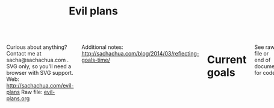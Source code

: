 #+TITLE: Evil plans
#+HTML_HEAD_EXTRA: <script src="http://ajax.googleapis.com/ajax/libs/jquery/1.11.0/jquery.min.js"></script>
#+STARTUP: lognotedone

#+begin_html
<div class="row"><div class="columns">
#+end_html

<<top>>

Curious about anything? Contact me at sacha@sachachua.com .  SVG only, so you'll need a browser with SVG support.
Web: http://sachachua.com/evil-plans
Raw file: [[http://sachachua.com/sharing/evil-plans.org][evil-plans.org]]

Additional notes: http://sachachua.com/blog/2014/03/reflecting-goals-time/

* Current goals
  :PROPERTIES:
  :CUSTOM_ID: Current_goals
  :END:

See raw file or end of document for code. 

#+CALL: graph-from-tables[:outputfile "goals.svg" :cmdline "-Kdot -Tsvg -Gdpi=100 -Gsize=8,8 -Grankdir=LR"](fillcolumn=20,id="G") :results silent :exports none

[[file:goals.svg]]

* Including "Someday" goals
  :PROPERTIES:
  :CUSTOM_ID: Including__Someday__goals
  :END:

See raw file or end of document for code.

#+CALL: graph-from-tables[:outputfile someday.svg :cmdline "-Kdot -Tsvg -Gsize=10,10 -Grankdir=LR"](fillcolumn=20,include-someday=1) :results silent :exports none

[[file:someday.svg]]

* Table
  :PROPERTIES:
  :CUSTOM_ID: Table
  :END:
     #+BEGIN: propview :cols (GOALCATEGORY XP TODO ITEM)  :conds ((> XP 0) (not (string= TODO "DONE"))) :id global :noquote t :skip-empty-rows t 
     | GOALCATEGORY |  XP | TODO    | ITEM                                                                                                     |
     |--------------+-----+---------+----------------------------------------------------------------------------------------------------------|
     | Health       |  10 | SOMEDAY | *** restart jogging with W-                                                                              |
     | Health       |  20 | SOMEDAY | *** develop habit of biking safely and comfortably in winter (>= -5C, < 20km wind, not much ice or snow) |
     | Health       |  50 | SOMEDAY | *** graduate from introductory exercise ladder                                                           |
     | Life         |  20 | WAITING | **** deal with rough patches with grace                                                                  |
     | Life         | 100 | WAITING | **** enjoy middle age                                                                                    |
     | Life         |  10 | WAITING | **** respond with tranquility in the face of my mortality                                                |
     | Life         |  20 | WAITING | **** respond with tranquility in the face of sickness                                                    |
     | Life         |  30 | WAITING | **** respond with tranquility in the face of the death of someone close to me                            |
     | Life         | 100 | WAITING | **** enjoy old age                                                                                       |
     | Life         |   5 | WAITING | **** get Canadian passport                                                                               |
     | Life         |  10 | SOMEDAY | **** find a cat sitter we can trust                                                                      |
     | Life         |  10 | SOMEDAY | **** set up distinctly interesting memories for four months straight                                     |
     | Life         |  30 | SOMEDAY | **** get driver's license?                                                                               |
     | Analysis     |   5 | SOMEDAY | **** visualize ideas over a year                                                                         |
     | Analysis     |  20 | SOMEDAY | **** use animations to understand data                                                                   |
     | Learning     |  10 | SOMEDAY | **** read the visual dictionary                                                                          |
     | Writing      |  50 | SOMEDAY | **** develop ability to look at my writing with strangers' eyes                                          |
     | Writing      |  50 | SOMEDAY | **** cut writing ruthlessly                                                                              |
     | Writing      |  50 | SOMEDAY | **** write in bigger chunks                                                                              |
     | Writing      | 100 | SOMEDAY | **** write a book instead of compiling it                                                                |
     | Writing      | 100 | SOMEDAY | **** habitually write books (>= 3 books in 5 years)                                                      |
     | Writing      |  50 | SOMEDAY | **** habitually write mini-guides (>= 4 mini-guides in 2 years)                                          |
     | Speaking     |  10 | SOMEDAY | **** make videos part of the way I regularly share (~12 original videos a year)                          |
     | Drawing      |  10 | SOMEDAY | **** find or make digital equivalent of index card drawing                                               |
     | Drawing      |  20 | SOMEDAY | **** draw recognizable people                                                                            |
     | Programming  |   5 | SOMEDAY | **** set up smooth cross-referencing between blog posts and Flickr                                       |
     | Programming  |   5 | SOMEDAY | **** set up autocomplete                                                                                 |
     | Programming  |   5 | SOMEDAY | **** set up flychecking                                                                                  |
     | Programming  |   5 | SOMEDAY | **** make test-driven development part of my normal workflow                                             |
     | Programming  |   5 | SOMEDAY | **** get the hang of a CSS framework                                                                     |
     | Programming  |   5 | SOMEDAY | **** get the hang of a CSS preprocessor                                                                  |
     | Programming  |   5 | SOMEDAY | **** get the hang of a Javascript preprocessor                                                           |
     | Programming  |   5 | SOMEDAY | **** help other people program more effectively                                                          |
     | Programming  |  10 | SOMEDAY | **** close an open source issue                                                                          |
     | Programming  |  10 | SOMEDAY | **** contribute to open source documentation                                                             |
     | Programming  |  20 | SOMEDAY | **** get feedback from coaches or open source community                                                  |
     | Programming  |  20 | SOMEDAY | **** contribute to Emacs C                                                                               |
     | Programming  |  10 | SOMEDAY | **** contribute automated tests to Emacs packages                                                        |
     | Writing      |  30 | SOMEDAY | **** write book about 5-year experiment to capture memories and help other people curious about it       |
     | Writing      |  50 | SOMEDAY | **** write a set of three or four 4-part courses                                                         |
     | Life         |  10 | SOMEDAY | **** create four major projects in 2015                                                                  |
     | Writing      |  20 | SOMEDAY | **** write mini-book on building Emacs habits                                                            |
     | Drawing      |   5 | SOMEDAY | **** make Sketchnotes 2014                                                                               |
     | Cooking      |   5 | SOMEDAY | **** make paella                                                                                         |
     | Cooking      |   5 | SOMEDAY | **** make special types of bread, including sourdough                                                    |
     | Cooking      |   5 | TODO    | **** make udon noodles from scratch                                                                      |
     | Cooking      |  10 | SOMEDAY | **** competently make pizza                                                                              |
     | Cooking      |  10 | SOMEDAY | *** make braising and other fancy cooking terms part of my vocabulary                                    |
     | Cooking      |  10 | SOMEDAY | *** adjust the feel of things by using herb combinations                                                 |
     | Cooking      |  10 | TODO    | *** develop a habit of cooking with lots of vegetables (CSA-like volume)                                 |
     | Cooking      |  10 | SOMEDAY | *** create monthly cycles for favourite recipes                                                          |
     | Cooking      |  20 | SOMEDAY | *** cut standard sizes                                                                                   |
     | Learning     |  10 | TODO    | **** work through the Japanese language books we have at home                                            |
     | Learning     |  10 | SOMEDAY | **** Japanese: Listen to regular shows with >=80% comprehension                                          |
     | Learning     |  10 | SOMEDAY | **** Japanese: Listen to tech talks with >=80% comprehension                                             |
     | Learning     |  10 | SOMEDAY | **** Japanese: Listen to cooking shows with >=80% comprehension                                          |
     | Learning     |  10 | SOMEDAY | **** Japanese: Read blog posts and tweets about tech with >=80% comprehension                            |
     | Learning     |  10 | SOMEDAY | **** Japanese: Read cooking instructions on packages with >=80% comprehension                            |
     | Learning     |  10 | TODO    | **** Japanese: Complete Anki decks for JP-2000                                                           |
     | Connecting   |   5 | TODO    | *** host another 10 episodes of Emacs Chats or hangouts                                                  |
     | Connecting   |  20 | WAITING | *** do right by our cats                                                                                 |
     | Connecting   |  50 | WAITING | *** complete the rest of the F projects                                                                  |
     | Connecting   | 100 | WAITING | *** help p with t                                                                                        |
     | Connecting   | 100 | WAITING | *** do right by W- and J-                                                                                |
     | Connecting   |  10 | TODO    | *** develop a 4+-month habit of frequent messages to parents                                             |
     | Learning     |  30 | SOMEDAY | *** post notes and life changes from three months of working with a coach                                |
     | Connecting   |  10 | SOMEDAY | *** have a regular plan for meeting friends at least one weekend every month                             |
     | Finance      |  10 | WAITING | *** sell stocks in a non-registered account and properly account for them                                |
     | Finance      |  10 | TODO    | *** re-examine spending and carve out more for what matters                                              |
     | Finance      |  20 | WAITING | *** weather a bear market with lots of investments                                                       |
     | Finance      |  20 | WAITING | *** move to target allocation                                                                            |
     | Finance      |  30 | WAITING | *** reach 2% goal                                                                                        |
     | Finance      |  10 | WAITING | *** reach 2.5% goal                                                                                      |
     | Business     |  50 | WAITING | *** deal with a famine year without panicking                                                            |
     | Connecting   |  20 | WAITING | *** resolve estate amicably or walk away from it                                                         |
     | Writing      |  10 | SOMEDAY | *** develop structures for journaling                                                                    |
     | Learning     |  10 | TODO    | *** create syntopicon/bibliography                                                                       |
     | Writing      |  10 | WAITING | *** keep a year of private journals (short entries)                                                      |
     | Connecting   |  20 | TODO    | *** set up regular Emacs hangouts                                                                        |
     |--------------+-----+---------+----------------------------------------------------------------------------------------------------------|
     |              |     |         |                                                                                                          |
     #+END:

* Goals                                                                :goal:
:PROPERTIES:
:LOGGING:  TODO(@)
:CUSTOM_ID: Goals
:END:

** maintain or improve my health
   :PROPERTIES:
   :CUSTOM_ID: maintain_or_improve_my_health
   :END:
So that I can [[live an awesome life]]

*** SOMEDAY restart jogging with W-                                  :Health:
    :PROPERTIES:
    :GoalCategory: Health
    :XP:       10
    :CUSTOM_ID: restart_jogging_with_W_
    :END:
So that I can [[maintain or improve my health]]
*** SOMEDAY develop habit of biking safely and comfortably in winter (>= -5C, < 20km wind, not much ice or snow) :Health:
    :PROPERTIES:
    :GoalCategory: Health
    :XP:       20
    :CUSTOM_ID: develop_habit_of_biking_safely_and_comfortably_in_winter______5C____20km_wind__not_much_ice_or_snow_
    :END:
So that I can [[maintain or improve my health]]
*** SOMEDAY graduate from introductory exercise ladder               :Health:
    :PROPERTIES:
    :GoalCategory: Health
    :XP:       50
    :CUSTOM_ID: graduate_from_introductory_exercise_ladder
    :END:

So that I can [[maintain or improve my health]]
** live an awesome life
   :PROPERTIES:
	 :CUSTOM_ID: live_an_awesome_life
   :END:
*** TODO do a 5-year experiment in self-directed living
    :PROPERTIES:
    :CUSTOM_ID: do_a_5_year_experiment_in_self_directed_living
    :LINK:     [[file:~/personal/business.org::*5-year experiment][5-year experiment]]
    :END:
so that I can [[live an awesome life]]

2012-2017

Questions to resolve:
- Would I prefer the structure of a regular career, or can I learn how to make the most of a more self-directed life?
- Do I understand my wants and needs enough to manage my finances with reasonable safety?

More information: http://sachachua.com/blog/experiment

What could "awesome" look like?
- Good handle on expenses, resisted lifestyle inflation
- Expenses covered by dividends/capital gains, with a reasonable buffer for the next correction (and so that I can buy the next time stocks go on sale)
- Be the kind of happy, loving, equanimous person I want to be
- Icing on the cake:
  - Tickled brain from learning lots of things
  - Good karma from helping lots of people
  - Scaling up (building resources)
- Confederates whom I know well and am in touch with

What kind of concrete actions or projects will move me towards that? What kinds of things do I want to explore?
- [X] E-book publishing: Easy to do once I have a clear idea of what I want to put together. I like pay-what-you-want.
- [X] Print publishing: Doable with LaTeX and CreateSpace.
- [ ] Useful, organized non-fiction
- [ ] A way for people to self-identify as tribe members (ex: e-book purchases, mailing list signups)
- [ ] Git-tip and other microtipping?
- See other projects in this file

*** cultivate equanimity
    :PROPERTIES:
    :CUSTOM_ID: cultivate_equanimity
    :END:
So that I can [[live an awesome life]]
**** WAITING deal with rough patches with grace                        :Life:
     :PROPERTIES:
     :GoalCategory: Life
     :XP:       20
     :CUSTOM_ID: deal_with_rough_patches_with_grace
     :END:
 So that I can [[enjoy middle age]]
**** WAITING enjoy middle age                                          :Life:
     :PROPERTIES:
     :GoalCategory: Life
     :XP:       100
     :CUSTOM_ID: enjoy_middle_age
     :END:
 So that I can [[enjoy old age][enjoy old age]]

**** WAITING respond with tranquility in the face of my mortality      :Life:
     :PROPERTIES:
     :GoalCategory: Life
     :XP:       10
     :CUSTOM_ID: respond_with_tranquility_in_the_face_of_my_mortality
     :END:

 So that I can [[enjoy old age][enjoy old age]]

**** WAITING respond with tranquility in the face of sickness          :Life:
     :PROPERTIES:
     :GoalCategory: Life
     :XP:       20
     :CUSTOM_ID: respond_with_tranquility_in_the_face_of_sickness
     :END:
 So that I can [[respond with tranquility in the face of the death of someone close to me]]

**** WAITING respond with tranquility in the face of the death of someone close to me :Life:
     :PROPERTIES:
     :GoalCategory: Life
     :XP:       30
     :CUSTOM_ID: respond_with_tranquility_in_the_face_of_the_death_of_someone_close_to_me
     :END:

 So that I can [[respond with tranquility in the face of my mortality]]

**** WAITING enjoy old age                                             :Life:
     :PROPERTIES:
     :GoalCategory: Life
     :XP:       100
     :CUSTOM_ID: enjoy_old_age
     :END:
 So that I can [[cultivate equanimity][cultivate equanimity]]

*** enrich our experiences
    :PROPERTIES:
    :CUSTOM_ID: enrich_our_experiences
    :END:
So that I can [[live an awesome life]]
**** DONE get Canadian passport                                        :Life:
     :PROPERTIES:
     :GoalCategory: Life
     :XP:       5
     :CUSTOM_ID: get_Canadian_passport
     :END:
 So that I can [[enrich our experiences][enrich our experiences]]
**** SOMEDAY find a cat sitter we can trust                            :Life:
     :PROPERTIES:
     :GoalCategory: Life
     :XP:       10
     :CUSTOM_ID: find_a_cat_sitter_we_can_trust
     :END:
 So that I can [[enrich our experiences][enrich our experiences]]

**** SOMEDAY set up distinctly interesting memories for four months straight :Life:
     :PROPERTIES:
     :GoalCategory: Life
     :XP:       10
     :CUSTOM_ID: set_up_distinctly_interesting_memories_for_four_months_straight
     :END:
 So that I can [[enrich our experiences][enrich our experiences]]

**** SOMEDAY get driver's license?                                     :Life:
     :PROPERTIES:
     :GoalCategory: Life
     :XP:       30
     :CUSTOM_ID: get_driver_s_license_
     :END:

 So that I can [[enrich our experiences][enrich our experiences]]
** tickle my brain
   :PROPERTIES:
   :CUSTOM_ID: tickle_my_brain
   :END:
so that I can [[get more value from my time]] and [[share useful stuff]]
*** develop my analysis skills
    :PROPERTIES:
    :CUSTOM_ID: develop_my_analysis_skills
    :END:
So that I can [[tickle my brain]]
**** SOMEDAY visualize ideas over a year                           :Analysis:
     :PROPERTIES:
     :GoalCategory: Analysis
     :XP:       5
     :CUSTOM_ID: visualize_ideas_over_a_year
     :END:
 So that I can [[develop my analysis skills][develop my analysis skills]]
**** SOMEDAY use animations to understand data                     :Analysis:
     :PROPERTIES:
     :GoalCategory: Analysis
     :XP:       20
     :CUSTOM_ID: use_animations_to_understand_data
     :END:

 So that I can [[develop my analysis skills][develop my analysis skills]]
**** SOMEDAY read the visual dictionary                            :Learning:
     :PROPERTIES:
     :GoalCategory: Learning
     :XP:       10
     :CUSTOM_ID: read_the_visual_dictionary
     :END:

 So that I can [[develop my analysis skills][develop my analysis skills]]
** share useful stuff
   :PROPERTIES:
   :CUSTOM_ID: share_useful_stuff
   :END:
So that I can [[build good karma]] and [[get more value from my time]]
*** improve my sharing skills
    :PROPERTIES:
    :CUSTOM_ID: improve_my_sharing_skills
    :END:
So that I can [[share useful stuff]]
**** SOMEDAY develop ability to look at my writing with strangers' eyes :Writing:
     :PROPERTIES:
     :GoalCategory: Writing
     :XP:       50
     :CUSTOM_ID: develop_ability_to_look_at_my_writing_with_strangers__eyes
     :END:
So that I can [[cut writing ruthlessly]]
**** SOMEDAY cut writing ruthlessly              :Writing:
     :PROPERTIES:
     :GoalCategory: Writing
     :XP:       50
     :CUSTOM_ID: cut_writing_ruthlessly
     :END:
So that I can [[write a book instead of compiling it][write a book instead of compiling it]]
**** SOMEDAY write in bigger chunks  :Writing:
     :PROPERTIES:
     :GoalCategory: Writing
     :XP:       50
     :CUSTOM_ID: write_in_bigger_chunks
     :END:
So that I can [[write a book instead of compiling it]]     
**** SOMEDAY write a book instead of compiling it                   :Writing:
     :PROPERTIES:
     :GoalCategory: Writing
     :XP:       100
     :CUSTOM_ID: write_a_book_instead_of_compiling_it
     :END:
So that I can [[habitually write books (>= 3 books in 5 years)]]
**** SOMEDAY habitually write books (>= 3 books in 5 years)         :Writing:
     :PROPERTIES:
     :GoalCategory: Writing
     :XP:       100
     :CUSTOM_ID: habitually_write_books_____3_books_in_5_years_
     :END:

So that I can [[improve my sharing skills][improve my sharing skills]]
**** SOMEDAY habitually write mini-guides (>= 4 mini-guides in 2 years) :Writing:
     :PROPERTIES:
     :GoalCategory: Writing
     :XP:       50
     :CUSTOM_ID: habitually_write_mini_guides_____4_mini_guides_in_2_years_
     :END:
So that I can [[habitually write books (>= 3 books in 5 years)][improve my sharing skills]]
**** SOMEDAY make videos part of the way I regularly share (~12 original videos a year) :Speaking:
     :PROPERTIES:
     :GoalCategory: Speaking
     :XP:       10
     :CUSTOM_ID: make_videos_part_of_the_way_I_regularly_share___12_original_videos_a_year_
     :END:

 So that I can [[share useful stuff]]
*** improve my drawing skills
    :PROPERTIES:
    :CUSTOM_ID: improve_my_drawing_skills
    :END:
So that I can [[share useful stuff]]
**** SOMEDAY find or make digital equivalent of index card drawing  :Drawing:
     :PROPERTIES:
     :GoalCategory: Drawing
     :XP:       10
     :CUSTOM_ID: find_or_make_digital_equivalent_of_index_card_drawing
     :END:
So that I can [[improve my drawing skills][improve my drawing skills]]
**** SOMEDAY draw recognizable people                               :Drawing:
     :PROPERTIES:
     :GoalCategory: Drawing
     :XP:       20
     :CUSTOM_ID: draw_recognizable_people
     :END:
So that I can [[improve my drawing skills][improve my drawing skills]]
*** improve my coding skills
    :PROPERTIES:
    :CUSTOM_ID: improve_my_coding_skills
    :END:
So that I can [[share useful stuff]]
**** SOMEDAY set up smooth cross-referencing between blog posts and Flickr :Programming:
     :PROPERTIES:
     :GoalCategory: Programming
     :XP:       5
     :CUSTOM_ID: set_up_smooth_cross_referencing_between_blog_posts_and_Flickr
     :END:

So that I can [[improve my coding skills]]
**** SOMEDAY set up autocomplete                                :Programming:
     :PROPERTIES:
     :GoalCategory: Programming
     :XP:       5
     :CUSTOM_ID: set_up_autocomplete
     :END:
So that I can [[improve my coding skills]]
**** SOMEDAY set up flychecking                                 :Programming:
     :PROPERTIES:
     :GoalCategory: Programming
     :XP:       5
     :CUSTOM_ID: set_up_flychecking
     :END:
So that I can [[improve my coding skills]]
**** SOMEDAY make test-driven development part of my normal workflow :Programming:
     :PROPERTIES:
     :GoalCategory: Programming
     :XP:       5
     :CUSTOM_ID: make_test_driven_development_part_of_my_normal_workflow
     :END:
So that I can [[improve my coding skills]]
**** SOMEDAY get the hang of a CSS framework                    :Programming:
     :PROPERTIES:
     :GoalCategory: Programming
     :XP:       5
     :CUSTOM_ID: get_the_hang_of_a_CSS_framework
     :END:
So that I can [[get the hang of a CSS preprocessor][get the hang of a CSS preprocessor]]
**** SOMEDAY get the hang of a CSS preprocessor                 :Programming:
     :PROPERTIES:
     :GoalCategory: Programming
     :XP:       5
     :CUSTOM_ID: get_the_hang_of_a_CSS_preprocessor
     :END:
So that I can [[improve my coding skills]]
**** SOMEDAY get the hang of a Javascript preprocessor          :Programming:
     :PROPERTIES:
     :GoalCategory: Programming
     :XP:       5
     :CUSTOM_ID: get_the_hang_of_a_Javascript_preprocessor
     :END:
So that I can [[improve my coding skills]]
**** SOMEDAY help other people program more effectively         :Programming:
     :PROPERTIES:
     :GoalCategory: Programming
     :XP:       5
     :CUSTOM_ID: help_other_people_program_more_effectively
     :END:

So that I can [[improve my coding skills]]
**** SOMEDAY close an open source issue                         :Programming:
     :PROPERTIES:
     :GoalCategory: Programming
     :XP:       10
     :CUSTOM_ID: close_an_open_source_issue
     :END:
So that I can [[improve my coding skills]]
**** SOMEDAY contribute to open source documentation            :Programming:
     :PROPERTIES:
     :GoalCategory: Programming
     :XP:       10
     :CUSTOM_ID: contribute_to_open_source_documentation
     :END:
So that I can [[improve my coding skills]]
**** SOMEDAY get feedback from coaches or open source community :Programming:
     :PROPERTIES:
     :GoalCategory: Programming
     :XP:       20
     :CUSTOM_ID: get_feedback_from_coaches_or_open_source_community
     :END:
So that I can [[improve my coding skills]]
**** SOMEDAY contribute to Emacs C                              :Programming:
     :PROPERTIES:
     :GoalCategory: Programming
     :XP:       20
     :CUSTOM_ID: contribute_to_Emacs_C
     :END:

So that I can [[improve my coding skills]]
**** SOMEDAY contribute automated tests to Emacs packages       :Programming:
     :PROPERTIES:
     :GoalCategory: Programming
     :XP:       10
     :CUSTOM_ID: contribute_automated_tests_to_Emacs_packages
     :END:
So that I can [[improve my coding skills]]
*** publish resources
    :PROPERTIES:
    :CUSTOM_ID: publish_resources
    :END:
So that I can [[share useful stuff]]
**** TODO [#C] publish 12 free/PWYC resources                       :project:
     :PROPERTIES:
     :CUSTOM_ID: publish_12_free_PWYC_resources
     :END:
 So that I can [[publish resources][publish resources]]
 - [X] Sketchnoting resources
 - [X] No Excuses Guide to Blogging
 - [X] Sketchnotes 2012
 - [X] Sketchnotes 2013
 - [X] How to learn Emacs Lisp by customizing Emacs: http://sach.ac/baby-steps-emacs-lisp - 2014-05-07
 - [ ] Baby steps guide to managing your tasks with Org: http://sach.ac/baby-steps-org-todo
 - [ ] Intermediate guide to Emacs
 - 10-week Emacs Basics course (or 12...)
     1. Mouse, copy, paste
     2. M-x
     3. Customize

**** SOMEDAY write book about 5-year experiment to capture memories and help other people curious about it :Writing:
     :PROPERTIES:
     :GoalCategory: Writing
     :XP:       30
     :CUSTOM_ID: write_book_about_5_year_experiment_to_capture_memories_and_help_other_people_curious_about_it
     :END:
 So that I can [[publish resources][publish resources]]

**** SOMEDAY write a set of three or four 4-part courses            :Writing:
     :PROPERTIES:
     :GoalCategory: Writing
     :XP:       50
     :CUSTOM_ID: write_a_set_of_three_or_four_4_part_courses
     :END:
 So that I can [[publish resources][publish resources]]

**** SOMEDAY create four major projects in 2015                        :Life:
     :PROPERTIES:
     :GoalCategory: Life
     :XP:       10
     :CUSTOM_ID: create_four_major_projects_in_2015
     :END:

 So that I can [[publish resources][publish resources]]
**** SOMEDAY write mini-book on building Emacs habits               :Writing:
     :PROPERTIES:
     :GoalCategory: Writing
     :XP:       20
     :CUSTOM_ID: write_mini_book_on_building_Emacs_habits
     :END:

 So that I can [[create four major projects in 2015]] and [[help the Emacs community grow]]
**** STARTED [#A] make Sketchnotes 2014                             :Drawing:
     :PROPERTIES:
     :GoalCategory: Drawing
     :XP:       5
     :CUSTOM_ID: make_Sketchnotes_2014
     :Effort:   4:00
     :QUANTIFIED: Packaging
     :END:
     :LOGBOOK:
     CLOCK: [2015-02-03 Tue 19:13]--[2015-02-03 Tue 19:13] =>  0:00
     :END:
 So that I can [[create four major projects in 2015]]

Hmm. They used to be around here somewhere. I could've sworn I'd already started organizing those... Where did I put them? Ah, [[file:g:/code/2014-sketchnotes]]. 
And then a quick find -name \*.png with a regex

(replace-regexp "^\\./\\([^/]+\\)/\\(.*\\).png" "\\\\sketch{\\1}{\\2}")


** build good karma
   :PROPERTIES:
   :CUSTOM_ID: build_good_karma
   :END:
So that I can [[learn from people]]

Is this a true goal, or it mainly on the way to something else? Are
there projects that support this instead of the other stuff?

** cook yummy food
   :PROPERTIES:
   :CUSTOM_ID: cook_yummy_food
   :END:
So that I can [[live an awesome life]]
*** practise types of recipes
    :PROPERTIES:
    :CUSTOM_ID: practise_types_of_recipes
    :END:
So that I can [[cook yummy food]]
**** SOMEDAY make paella                                            :Cooking:
     :PROPERTIES:
     :GoalCategory: Cooking
     :XP:       5
     :CUSTOM_ID: make_paella
     :END:
 So that I can [[practise types of recipes][practise types of recipes]]
**** SOMEDAY make special types of bread, including sourdough       :Cooking:
     :PROPERTIES:
     :GoalCategory: Cooking
     :XP:       5
     :CUSTOM_ID: make_special_types_of_bread__including_sourdough
     :END:
 So that I can [[practise types of recipes][practise types of recipes]]
**** DONE make udon noodles from scratch                            :Cooking:
     :PROPERTIES:
     :GoalCategory: Cooking
     :XP:       5
     :CUSTOM_ID: make_udon_noodles_from_scratch
     :END:
     :LOGBOOK:
     - State "TODO"       from "SOMEDAY"    [2015-01-26 Mon 17:43] \\
       Next goal
     :END:
 So that I can [[practise types of recipes][practise types of recipes]]
**** SOMEDAY competently make pizza                                 :Cooking:
     :PROPERTIES:
     :GoalCategory: Cooking
     :XP:       10
     :CUSTOM_ID: competently_make_pizza
     :END:
 So that I can [[practise types of recipes][practise types of recipes]]
*** SOMEDAY make braising and other fancy cooking terms part of my vocabulary :Cooking:
    :PROPERTIES:
    :GoalCategory: Cooking
    :XP:       10
    :CUSTOM_ID: make_braising_and_other_fancy_cooking_terms_part_of_my_vocabulary
    :END:
So that I can [[cook yummy food]]
*** SOMEDAY adjust the feel of things by using herb combinations    :Cooking:
    :PROPERTIES:
    :GoalCategory: Cooking
    :XP:       10
    :CUSTOM_ID: adjust_the_feel_of_things_by_using_herb_combinations
    :END:
So that I can [[cook yummy food]]
*** DONE develop a habit of cooking with lots of vegetables (CSA-like volume) :Cooking:
    :PROPERTIES:
    :GoalCategory: Cooking
    :XP:       10
    :CUSTOM_ID: develop_a_habit_of_cooking_with_lots_of_vegetables__CSA_like_volume_
    :END:
    :LOGBOOK:
    - State "TODO"       from "SOMEDAY"    [2015-01-26 Mon 17:43] \\
      Active
    :END:
So that I can [[cook yummy food]]
*** SOMEDAY create monthly cycles for favourite recipes             :Cooking:
    :PROPERTIES:
    :GoalCategory: Cooking
    :XP:       10
    :CUSTOM_ID: create_monthly_cycles_for_favourite_recipes
    :END:
So that I can [[cook yummy food]]
*** SOMEDAY cut standard sizes                                      :Cooking:
    :PROPERTIES:
    :GoalCategory: Cooking
    :XP:       20
    :CUSTOM_ID: cut_standard_sizes
    :END:
So that I can [[cook yummy food]]
** learn from people
   :PROPERTIES:
   :CUSTOM_ID: learn_from_people
   :END:
So that I can [[tickle my brain]] and [[share useful stuff]]
*** SOMEDAY learn Japanese
    :PROPERTIES:
    :LINK:     [[file:~/personal/organizer.org::*Learn Japanese][Learn Japanese]]
    :CUSTOM_ID: learn_Japanese
    :END:
So that I can [[learn from people]]
**** DONE work through the Japanese language books we have at home :Learning:
     :PROPERTIES:
     :GoalCategory: Learning
     :XP:       10
     :CUSTOM_ID: work_through_the_Japanese_language_books_we_have_at_home
     :END:
So that I can [[learn Japanese]]
**** SOMEDAY Japanese: Listen to regular shows with >=80% comprehension :Learning:
     :PROPERTIES:
     :GoalCategory: Learning
     :XP:       10
     :CUSTOM_ID: Japanese__Listen_to_regular_shows_with___80__comprehension
     :END:
So that I can [[learn Japanese]]
**** SOMEDAY Japanese: Listen to tech talks with >=80% comprehension :Learning:
     :PROPERTIES:
     :GoalCategory: Learning
     :XP:       10
     :CUSTOM_ID: Japanese__Listen_to_tech_talks_with___80__comprehension
     :END:
So that I can [[learn Japanese]]
**** SOMEDAY Japanese: Listen to cooking shows with >=80% comprehension :Learning:
     :PROPERTIES:
     :GoalCategory: Learning
     :XP:       10
     :CUSTOM_ID: Japanese__Listen_to_cooking_shows_with___80__comprehension
     :END:
So that I can [[learn Japanese]]
**** SOMEDAY Japanese: Read blog posts and tweets about tech with >=80% comprehension :Learning:
     :PROPERTIES:
     :GoalCategory: Learning
     :XP:       10
     :CUSTOM_ID: Japanese__Read_blog_posts_and_tweets_about_tech_with___80__comprehension
     :END:
So that I can [[learn Japanese]]
**** SOMEDAY Japanese: Read cooking instructions on packages with >=80% comprehension :Learning:
     :PROPERTIES:
     :GoalCategory: Learning
     :XP:       10
     :CUSTOM_ID: Japanese__Read_cooking_instructions_on_packages_with___80__comprehension
     :END:
So that I can [[learn Japanese]]
**** SOMEDAY Japanese: Complete Anki decks for JP-2000             :Learning:
     :PROPERTIES:
     :GoalCategory: Learning
     :XP:       10
     :CUSTOM_ID: Japanese__Complete_Anki_decks_for_JP_2000
     :END:
     :LOGBOOK:
     - State "TODO"       from "SOMEDAY"    [2015-01-26 Mon 17:41] \\
       Active
     :END:

So that I can [[learn Japanese]]
*** DONE host another 10 episodes of Emacs Chats or hangouts
    :PROPERTIES:
    :CUSTOM_ID: host_another_10_episodes_of_Emacs_Chats_or_hangouts
    :GoalCategory: Connecting
    :XP: 5
    :CUSTOM_ID: complete_another_10_episodes_of_Emacs_Chats
    :END:
		:LOGBOOK:
		- State "TODO"       from "DONE"       [2014-11-01 Sat 16:58]
		:END:

So that I can [[learn from people]] and [[help the Emacs community grow]]

http://sachachua.com/blog/tag/emacs-hangout

1. [X] Emacs Chat: technomancy
2. [X] Emacs Chat: Xah Lee
3. [X] Emacs Chat: Bozhidar Batsov
4. Bodil Stokke?
5. Steve Purcell? - Jan
6. Stefan Monnier?
7. John Kitchin?
8. Reach out to the other bloggers on Planet Emacsen


*** CANCELLED Set up an ongoing mentoring/coaching relationship with an Emacs coach
    :PROPERTIES:
    :CUSTOM_ID: Set_up_an_ongoing_mentoring_coaching_relationship_with_an_Emacs_coach
    :END:
So that I can [[get more value from my time]]

https://www.codementor.io/sanityinc: RoR, jQuery, TDD, Emacs, Javascript
https://www.codementor.io/skeeto
http://emacs-doctor.com

Possible concrete goals:
- Follow best practices in setting up my web development environment (Rails, Javascript, NodeJS, Angular); learn how to think syntactically
- Discover what else I should be doing with Org Mode
- Set up a solid external data and backup plan
- Learn more about what I don't know I don't know (Hard!)
- Get into Emacs development

*** WAITING do right by our cats                                 :Connecting:
:PROPERTIES:
:GoalCategory: Connecting
:XP: 20
:CUSTOM_ID: do_right_by_our_cats
:END:
So that I can [[learn from people]]
*** DONE complete the rest of the F projects                     :Connecting:
:PROPERTIES:
:GoalCategory: Connecting
:XP: 50
:CUSTOM_ID: complete_the_rest_of_the_F_projects
:END:
So that I can [[learn from people]]
*** WAITING do right by W- and J-                                :Connecting:
:PROPERTIES:
:GoalCategory: Connecting
:XP: 100
:CUSTOM_ID: do_right_by_W__and_J_
:END:

So that I can [[learn from people]]
*** SOMEDAY develop a 4+-month habit of frequent messages to parents :Connecting:
:PROPERTIES:
:GoalCategory: Connecting
:XP: 10
:CUSTOM_ID: develop_a_4__month_habit_of_frequent_messages_to_parents
:END:
:LOGBOOK:
- State "TODO"       from "SOMEDAY"    [2015-01-26 Mon 17:43] \\
  Active
:END:

So that I can [[learn from people]]
*** SOMEDAY post notes and life changes from three months of working with a coach :Learning:
:PROPERTIES:
:GoalCategory: Learning
:XP: 30
:CUSTOM_ID: post_notes_and_life_changes_from_three_months_of_working_with_a_coach
:END:
So that I can [[learn from people]]
*** SOMEDAY have a regular plan for meeting friends at least one weekend every month :Connecting:
    :PROPERTIES:
    :GoalCategory: Connecting
    :XP:       10
    :CUSTOM_ID: have_a_regular_plan_for_meeting_friends_at_least_one_weekend_every_month
    :END:

So that I can [[learn from people]]
** make better decisions
   :PROPERTIES:
   :CUSTOM_ID: make_better_decisions
   :END:
so that I can [[live an awesome life]]
*** WAITING sell stocks in a non-registered account and properly account for them :Finance:
:PROPERTIES:
:GoalCategory: Finance
:XP: 10
:CUSTOM_ID: sell_stocks_in_a_non_registered_account_and_properly_account_for_them
:END:

So that I can [[make better decisions]]

*** TODO re-examine spending and carve out more for what matters    :Finance:
:PROPERTIES:
:GoalCategory: Finance
:XP: 10
:CUSTOM_ID: re_examine_spending_and_carve_out_more_for_what_matters
:END:
:LOGBOOK:
- State "TODO"       from "SOMEDAY"    [2015-01-26 Mon 17:44]
:END:

So that I can [[make better decisions]]

*** DONE weather a bear market with lots of investments             :Finance:
:PROPERTIES:
:GoalCategory: Finance
:XP: 20
:CUSTOM_ID: weather_a_bear_market_with_lots_of_investments
:END:

So that I can [[make better decisions]]

I think 2015 counted! I managed to stay invested without freaking out too much. =)

*** WAITING move to target allocation                               :Finance:
:PROPERTIES:
:GoalCategory: Finance
:XP: 20
:CUSTOM_ID: move_to_target_allocation
:END:
So that I can [[make better decisions]]
*** WAITING reach 2% goal                                           :Finance:
:PROPERTIES:
:GoalCategory: Finance
:XP: 30
:CUSTOM_ID: reach_2__goal
:END:

So that I can [[make better decisions]]
*** WAITING reach 2.5% goal                                         :Finance:
:PROPERTIES:
:GoalCategory: Finance
:XP: 10
:CUSTOM_ID: reach_2_5__goal
:END:

So that I can [[reach 2% goal]]

*** DONE deal with a famine year without panicking                 :Business:
    :PROPERTIES:
    :GoalCategory: Business
    :XP:       50
    :CUSTOM_ID: deal_with_a_famine_year_without_panicking
    :END:
 So that I can [[make better decisions]]
*** WAITING resolve estate amicably or walk away from it    :Connecting:
    :PROPERTIES:
    :GoalCategory: Connecting
    :XP:       20
    :CUSTOM_ID: resolve_estate_amicably_or_walk_away_from_it
    :END:
In order to [[make better decisions]]
** get more value from my time
   :PROPERTIES:
   :CUSTOM_ID: get_more_value_from_my_time
   :END:
so that I can [[live an awesome life]]
*** SOMEDAY develop structures for journaling                       :Writing:
:PROPERTIES:
:GoalCategory: Writing
:XP: 10
:CUSTOM_ID: develop_structures_for_journaling
:END:
So that I can [[get more value from my time]]
*** TODO create syntopicon/bibliography                            :Learning:
:PROPERTIES:
:GoalCategory: Learning
:XP: 10
:CUSTOM_ID: create_syntopicon_bibliography
:END:
:LOGBOOK:
- State "TODO"       from "SOMEDAY"    [2015-01-26 Mon 17:44]
:END:

So that I can [[get more value from my time]]
*** DONE keep a year of journals (short entries)                    :Writing:
:PROPERTIES:
:GoalCategory: Writing
:XP: 10
:CUSTOM_ID: keep_a_year_of_private_journals__short_entries_
:END:

So that I can [[get more value from my time]]
** delegate more effectively
   :PROPERTIES:
   :CUSTOM_ID: delegate_more_effectively
   :END:
So that I can [[get more value from my time]]
*** SOMEDAY [#c] delegate 2,000 hours or $20,000 of meaningful, useful work :delegation:project:
   :PROPERTIES:
   :Goal:     Delegate
	 :CUSTOM_ID: delegate_2_000_hours_or__20_000_of_meaningful__useful_work
   :END:
So that I can [[delegate more effectively]] and [[build good karma]]

So far:

#+begin_src emacs-lisp
  (let ((dollars 8229.45)
        (hours 486))
    (format "%d dollars - %d%%; %d hours - %d%%"
            dollars (* (/ dollars 20000.0) 100.0)
            hours (* (/ hours 2000.0) 100.0)))
#+end_src

#+RESULTS:
: 8229 dollars - 41%; 486 hours - 24%

The work should:
- move me towards my primary goals
- help assistants improve their skills and justify better rates in the marketplace

Need to compensate for 2,166 hours as of 2014-05-16
*** SOMEDAY add 50 items to my process library 									 :delegation:
    :PROPERTIES:
    :CUSTOM_ID: add_50_items_to_my_process_library
		:LINK:     [[file:~/personal/business.org::*Add 50 items to my process library][Add 50 items to my process library]]
    :END:
So that I can [[delegate more effectively]] and [[share useful stuff]]

[[https://drive.google.com/a/sachachua.com/#folders/0B8LpkeSVIjRYVHZCQzVCYTJ5X3M][Process library]] - for my virtual assistants and for other people who are interested in delegation

;;#+CALL: list-files-with-target(directory="~/Google Drive/Delegation - Sacha Chua/Processes", pattern="How to", target=50) :results value org

#+RESULTS:
#+BEGIN_SRC org
35 items - 70%
1. How to add blogs to Feedly
2. How to add resources to the resources page and sidebar widget
3. How to add tags to Flickr sketches
4. How to animate sketches with Autodesk Sketchbook Pro and Camtasia Studio
5. How to convert a Vimeo or YouTube video to MP3 and save it for offline listening
6. How to create a Frugal FIRE event on Google+
7. How to create a Google+ Event banner
8. How to create a Helpers Help Out event on Google+
9. How to download invoices from InvoiceTrack
10. How to draft Q&A posts based on a transcript
11. How to draft an Emacs Basics blog post
12. How to draw and implement highlighted hand-drawn icons using CSS sprites
13. How to extract the MP3 from YouTube or an MP4
14. How to file a healthcare claim for massage
15. How to identify Q&A from a transcript
16. How to import my theme into your local development environment and get ready for work
17. How to look up additional information for people
18. How to post show notes
19. How to prepare for and host a Google Hangout on Air
20. How to process audio in Audacity
21. How to process scheduling requests
22. How to request books from the library
23. How to research related posts
24. How to set up a public conversation over Google Hangouts On Air
25. How to set up a public conversation
26. How to set up a redirection URL
27. How to summarize blog posts as tweets
28. How to transcribe audio
29. How to update Flickr with blog post URLs
30. How to update QuantifiedSelf.ca blog posts with video embeds
31. How to update a blog post with an MP3
32. How to update a book through CreateSpace
33. How to update the MP3 metadata
34. How to upload an MP3 to archive.org
35. How to write a blog post
#+END_SRC

** help the Emacs community grow
   :PROPERTIES:
   :CUSTOM_ID: help_the_Emacs_community_grow
   :END:
so that I can [[tickle my brain]] and [[share useful stuff]]
*** SOMEDAY [#c] Develop emacslife.com into beginner/enthusiast resources for Emacs :emacs:project:
		:PROPERTIES:
		:CUSTOM_ID: Develop_emacslife_com_into_beginner_enthusiast_resources_for_Emacs
		:END:
so that I can [[help the Emacs community grow]]

What do I want to learn from working on EmacsLife?

- Organizing questions logically, and adding links between sections
- Writing based on an outline
- Revising with feedback
- Developing a smooth workflow for exporting my blog posts
  - Update monthly, perhaps?
- Herding cats: Delegating to other geeks
- Eventually: structuring courses, creating resources

Sketching the future:

Because of the time I've invested in working on resources for the
Emacs community, I have the confidence that I can logically structure
my thoughts and write technical learning-oriented books. I have a
community of people happy to proof-read/beta. I have a lot of
experience in creating rich media resources as well.

I have a smooth workflow for identifying topics, outlining them,
organizing the topics, researching information, filling in the gaps
(whether I'm writing things myself or paying other people to do so),
pulling everything together, and publishing and sharing the results.
This may even be self-financing. I create a useful resource of at
least 10,000 words at least every 12 weeks.

This gives me great ways to:
- Learn more about what I'm curious about
- Organize my thoughts and identify gaps
- Communicate clearly, approachably, and engagingly
- Share in scalable ways

*** SOMEDAY [#c] create a 10-week Emacs Basics course :emacs:specific:project:someday:
    :PROPERTIES:
    :CUSTOM_ID: create_a_10_week_Emacs_Basics_course
		:LINK:     [[file:~/personal/business.org::*Emacs Basics][Emacs Basics]]
    :END:
So that I can [[help the Emacs community grow]]

http://sachachua.com/blog/tag/emacs-basics

1. [X] Use the mouse
2. [X] [[http://sachachua.com/blog/?p=27062&shareadraft=baba27062_532732552c1f8][Call commands by name with M-x]]
3. [X] Customize and configure
4. [ ] Learn keyboard shortcuts
5. [ ] Learn Emacs Lisp
6. [ ] Customize keyboard shortcuts
7. [ ] Save time with keyboard macros
8. [ ] Be inspired

*** DONE set up regular Emacs hangouts
    :PROPERTIES:
    :GoalCategory: Connecting
    :XP:       20
    :CUSTOM_ID: set_up_regular_Emacs_hangouts
    :END:
    :LOGBOOK:
    - State "TODO"       from "SOMEDAY"    [2015-01-26 Mon 17:44]
    :END:
so that I can [[help the Emacs community grow]]

Every two weeks? Every month? Need a co-host.

*** SOMEDAY draw 10 visual guides for learning Emacs
    :PROPERTIES:
    :CUSTOM_ID: draw_10_visual_guides_for_learning_Emacs
    :END:
So that I can [[help the Emacs community grow]]
- [X] Beginner's guide
- [X] Keyboard shortcuts
- [X] Org mode
- [X] Dired
- [X] Managing your tasks

* Old graph
  :PROPERTIES:
  :CUSTOM_ID: Old_graph
  :END:
#+begin_src dot :file goals.png :cmdline -Kdot -Tpng :results silent
  digraph G {
    ratio=expand
    node [shape=box]
    "Explore\nEmacs" -> "Learn tools" -> "Tickle my brain" -> "Write blog posts" -> "Share useful stuff" -> "Build good karma" -> "Learn from others"
    "Automate" -> "Learn tools"
    "Explore AutoHotkey" -> "Automate"
    "Read iMacros capabilities" -> "Automate"
    "Set up Selenium for Java" -> "Automate"
    "Share useful stuff" -> "Make technical topics friendlier" -> "Help the Emacs community be even awesomer" -> "Tickle my brain"
    "Make Emacs beginner resources" -> "Share useful stuff"
    "Read" -> "Tickle my brain"
    "Draw" -> "Share useful stuff"
    "Draw" -> "Think more clearly"
    "Write blog posts" -> "Think more clearly"
    "Delegate" -> "Share opportunities"
    "Delegate" -> "Expand capabilities"
    "Tickle my brain" -> "Expand capabilities"
    "Do consulting" -> "Tickle my brain"
    "Package" -> "Share useful stuff"
    "Respond" -> "Learn from others"
    "Respond" -> "Build good karma"
    "Build good karma" -> "Have a good foundation"
    "Get better at Javascript\n(NodeJS, JQuery)" -> "Learn tools"
    "Get better at\nRuby, Rails" -> "Learn tools"
    "Delegate" -> "Build process library" -> "Share useful stuff"
    "Delegate" -> "Learn from others"
    "Learn from others" -> "Make good decisions" -> "Enjoy life"
    "Think more clearly" -> "Make good decisions" -> "Shift my habits"
    "Understand my life" -> "Think more clearly"
    "Ask, experiment, measure" -> "Make good decisions"
    "Sketchnote presentations" -> "Share useful stuff"
    "Sketchnote presentations" -> "Keep good ideas from disappearing"
  }
#+end_src

#+ATTR_HTML: :width 640
[[http://sachachua.com/sharing/goals.png][file:goals.png]]

* Code
  :PROPERTIES:
  :CUSTOM_ID: Code
  :END:

#+name: list-files-with-target
#+begin_src emacs-lisp :var directory="~/Google Drive/Delegation/Processes" :var pattern="How to" :var target=50 :var strip="\\.gdoc$"
  (let ((count 0)
        (files
         (directory-files directory nil pattern)))
    (format "%d items - %d%%\n%s"
            (length files)
            (/ (* 100.0 (length files)) target)
            (mapconcat
             (lambda (x)
               (setq count (1+ count))
               (format "%d. %s" count (replace-regexp-in-string strip "" x)))
             files
             "\n")))
#+end_src

#+name: graph-from-tables
#+BEGIN_SRC emacs-lisp :var fill-column=20 :var tag="goal" :var id="G"
  (defvar include-someday nil)
  (defun sacha/fill-string (string new-fill-column &optional replace-char)
    "Wrap STRING to NEW-FILL-COLUMN. Change newlines to REPLACE-CHAR."
    (with-temp-buffer
      (insert string)
      (let ((fill-column new-fill-column))
        (fill-region (point-min) (point-max))
        (if replace-char
            (progn
              (goto-char (point-min))
              (while (re-search-forward "\n" nil t)
                (replace-match replace-char t t))))
        (buffer-string))))

  (defun sacha/org-map-goals (tag)
    "Return an alist, based on the TAG tree and \"so that I can\" link structure.
    Structure: ((nodes . ((components) ...)) (edges . ((a . b) ...)))"
    (let (nodes edges)
      ;; Go through the entries
      (org-map-entries
       (lambda ()
         (let ((heading (org-heading-components)))
           (when (or (not (elt heading 2)) (member (elt heading 2) (if include-someday '("TODO" "WAITING" "SOMEDAY") '("TODO"))))
             (save-excursion
               (save-restriction
                 ;; Ignore subtrees in the body
                 (org-narrow-to-subtree)
                 (save-excursion
                   (org-set-property "CUSTOM_ID" (replace-regexp-in-string "[^A-Za-z0-9]" "_" (elt heading 4))))
                 (end-of-line)
                 (narrow-to-region
                  (point-min)
                  (if (re-search-forward
                       (concat "[\r\n]\\(" org-outline-regexp "\\)") nil t)
                      (match-beginning 1)
                    (point-max)))
                 (goto-char (point-min))
                 (when (> (car heading) 1)
                   (setq nodes (cons heading nodes)))
                 (when (re-search-forward "so that I can" nil t)
                   (while (re-search-forward org-bracket-link-regexp (line-end-position) t)
                     (setq edges (cons (cons (elt heading 4) (match-string-no-properties 1)) edges)))))))))
       tag)
      (list (cons 'nodes nodes) (cons 'edges edges))))

  (defvar sacha/elgraphviz-attributes '((:color . "color")
                                        (:fontname . "fontname")
                                        (:pad . "pad")
                                        (:shape . "shape")
                                        (:style . "style")
                                        (:tooltip . "tooltip")
                                        (:url . "URL")
                                        (:width . "width"))
    "List of attributes")


  (defun sacha/elgraphviz-process-property-list (prop-list)
    "Convert PROP-LIST to an alphabetically sorted, comma-separated attribute list."
    (mapconcat 'identity
               (delq nil
                     (mapcar (lambda (x)
                               (if (plist-get prop-list (car x))
                                   (format "%s=\"%s\"" (cdr x)
                                           (sacha/elgraphviz-quote-string (plist-get prop-list (car x))))))
                             sacha/elgraphviz-attributes))
               ","))

  (ert-deftest sacha/elgraphviz-process-property-list ()
    (should (string= (sacha/elgraphviz-process-property-list '(:width 1)) "width=\"1\"")))

  (defun sacha/elgraphviz-quote-string (string) "Quote \" in strings." (replace-regexp-in-string "\"" "\\\"" (format "%s" string)))

  (defun sacha/elgraphviz-node (name &rest args)
    "Return the node definition for NAME with ARGS as attributes."
    (if args
        (format "\"%s\" [%s]" (sacha/elgraphviz-quote-string name) (sacha/elgraphviz-process-property-list args))
      (format "\"%s\"" (sacha/elgraphviz-quote-string name))))
  (defun sacha/elgraphviz-directed-edge (a b &rest args)
    "Return the node definition for NAME with ARGS as attributes."
    (format "\"%s\" -> \"%s\" [%s]"
            (sacha/elgraphviz-quote-string a)
            (sacha/elgraphviz-quote-string b)
            (sacha/elgraphviz-process-property-list args)))

  (ert-deftest sacha/elgraphviz-node ()
    (should (string= (sacha/elgraphviz-node "Test" :style "filled" :url "http://example.com" :tooltip "test")
                     "\"Test\" [style=\"filled\",tooltip=\"test\",URL=\"http://example.com\"]")))

  (defun sacha/elgraphviz-default-node (&rest attributes)
    (format "node [%s]" (sacha/elgraphviz-process-property-list attributes)))

  (ert-deftest sacha/elgraphviz-default-node ()
    (should (string= (sacha/elgraphviz-default-node :color "#cccccc" :width 100)
                     "node [color=\"#cccccc\",width=\"100\"]")))

  (defun sacha/elgraphviz-default-edge (&rest attributes)
    (format "edge [%s]" (sacha/elgraphviz-process-property-list attributes)))
  (defun sacha/elgraphviz-attribute (name val)
    (format "%s=\"%s\"" name (sacha/elgraphviz-quote-string val)))

  (defun sacha/elgraphviz-digraph (id &rest body)
    (concat "digraph " id " {\n"
            (mapconcat 'identity body "\n")
            "}"))

  (defun sacha/org-map-to-graphviz (map fill-column id)
    "Convert MAP to a graphviz representation. Wrap titles at FILL-COLUMN."
    (sacha/elgraphviz-digraph id
                              (sacha/elgraphviz-attribute "id" id) 
                              (sacha/elgraphviz-default-node :shape "box" :fontname "Open Sans" :pad 1) 
                              (sacha/elgraphviz-default-edge :color "#CCCCCC") 
                              (mapconcat
                               (lambda (x)
                                 (sacha/elgraphviz-directed-edge 
                                  (sacha/fill-string (car x) fill-column "\\n")
                                  (sacha/fill-string (cdr x) fill-column "\\n")))
                               (cdr (assoc 'edges map)) "\n")
                              (mapconcat
                               (lambda (x)
                                 (sacha/elgraphviz-node
                                  (sacha/fill-string (elt x 4) fill-column "\\n")
                                  :style (if (null (elt x 2)) "filled")
                                  :url (concat "index.html#" (replace-regexp-in-string "[^A-Za-z0-9]" "_" (elt x 4)))
                                  :tooltip (elt x 4)))
                               (cdr (assoc 'nodes map)) "\n")))
  (org-babel-execute:dot (sacha/org-map-to-graphviz (sacha/org-map-goals tag) fill-column id) (cons (cons :file (assoc-default :outputfile params)) params))
#+END_SRC

#+begin_html
<style type="text/css">
.back-to-top {
    position: fixed;
    bottom: 2em;
    right: 0px;
    text-decoration: none;
    color: #000000;
    background-color: rgba(235, 235, 235, 0.80);
    font-size: 12px;
    padding: 1em;
    display: none;
}

.back-to-top:hover {
    background-color: rgba(135, 135, 135, 0.50);
}
</style>

<a class="back-to-top" href="#top">Back to top</a>

<script type="text/javascript">
    var offset = 220;
    var duration = 500;
    jQuery(window).scroll(function() {
        if (jQuery(this).scrollTop() > offset) {
            jQuery('.back-to-top').fadeIn(duration);
        } else {
            jQuery('.back-to-top').fadeOut(duration);
        }
    });
</script>
#+end_html

#+begin_html
</div></div><!-- columns, row-->
#+end_html
